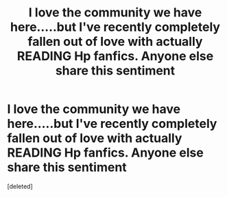 #+TITLE: I love the community we have here.....but I've recently completely fallen out of love with actually READING Hp fanfics. Anyone else share this sentiment

* I love the community we have here.....but I've recently completely fallen out of love with actually READING Hp fanfics. Anyone else share this sentiment
:PROPERTIES:
:Score: 0
:DateUnix: 1570737546.0
:DateShort: 2019-Oct-10
:FlairText: Discussion
:END:
[deleted]

